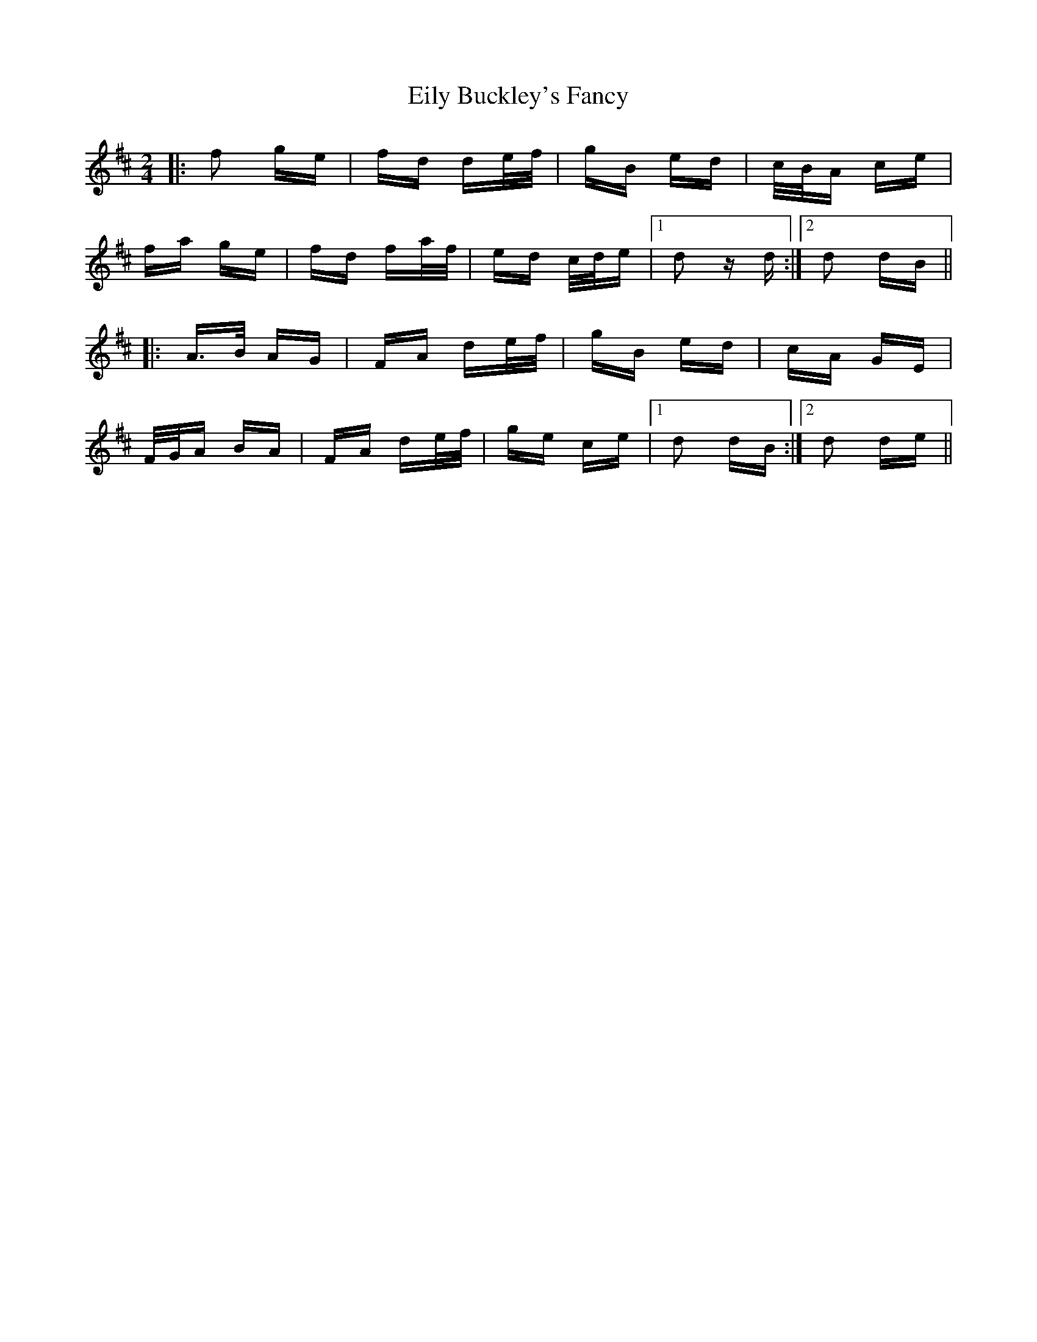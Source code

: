 X: 11685
T: Eily Buckley's Fancy
R: polka
M: 2/4
K: Dmajor
|:f2 ge|fd de/f/|gB ed|c/B/A ce|
fa ge|fd fa/f/|ed c/d/e|1 d2 zd:|2 d2 dB||
|:A3/2B/ AG|FA de/f/|gB ed|cA GE|
F/G/A BA|FA de/f/|ge ce|1 d2 dB:|2 d2 de||

